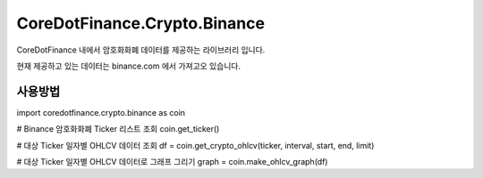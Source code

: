 CoreDotFinance.Crypto.Binance
=============================

CoreDotFinance 내에서 암호화화폐 데이터를 제공하는 라이브러리 입니다.

현재  제공하고 있는 데이터는 binance.com 에서 가져고오 있습니다.

사용방법
--------
import coredotfinance.crypto.binance as coin

# Binance 암호화화폐 Ticker 리스트 조회
coin.get_ticker()

# 대상 Ticker 일자별 OHLCV 데이터 조회
df = coin.get_crypto_ohlcv(ticker, interval, start, end, limit)

# 대상 Ticker 일자별 OHLCV 데이터로 그래프 그리기
graph = coin.make_ohlcv_graph(df)
